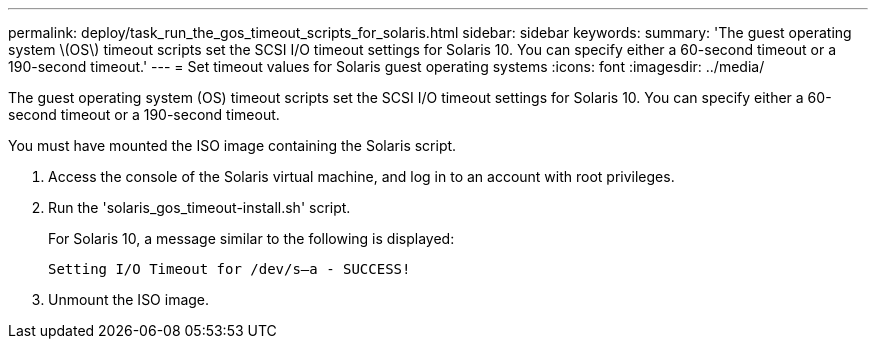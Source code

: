 ---
permalink: deploy/task_run_the_gos_timeout_scripts_for_solaris.html
sidebar: sidebar
keywords:
summary: 'The guest operating system \(OS\) timeout scripts set the SCSI I/O timeout settings for Solaris 10. You can specify either a 60-second timeout or a 190-second timeout.'
---
= Set timeout values for Solaris guest operating systems
:icons: font
:imagesdir: ../media/

[.lead]
The guest operating system (OS) timeout scripts set the SCSI I/O timeout settings for Solaris 10. You can specify either a 60-second timeout or a 190-second timeout.

You must have mounted the ISO image containing the Solaris script.

. Access the console of the Solaris virtual machine, and log in to an account with root privileges.
. Run the 'solaris_gos_timeout-install.sh' script.
+
For Solaris 10, a message similar to the following is displayed:
+
----
Setting I/O Timeout for /dev/s–a - SUCCESS!
----

. Unmount the ISO image.
